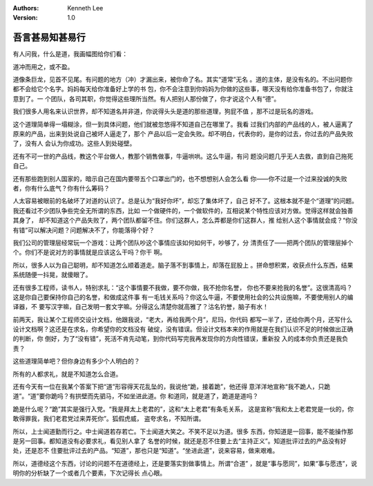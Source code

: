 .. Kenneth Lee 版权所有 2019

:Authors: Kenneth Lee
:Version: 1.0

吾言甚易知甚易行
*****************

有人问我，什么是道，我画幅图给你们看：

.. figure: 道和名.svg
        :alt: 道和名

道冲而用之，或不盈。

道像条巨龙，见首不见尾。有问题的地方（冲）才漏出来，被你命了名。其实“道常”无名
。道的主体，是没有名的。不出问题你都不会给它个名字。妈妈每天给你准备好上学的书
包，你不会注意到你妈妈为你做的这些事，哪天没有给你准备书包了，你就注意到了。一
个团队，各司其职，你觉得这些理所当然。有人把别人那份做了，你才说这个人有“德”。

我们很多人用名来认识世界，却不知道名并非道，你说得头头是道的那些道理，狗屁不值
，那不过是玩名的游戏。

这个道理简单得一塌糊涂，但一到具体问题，他们就被忽悠得不知道自己在哪里了。我看
过我们内部的产品线的人，被人逼离了原来的产品，出来到处说自己被坏人逼走了，那个
产品以后一定会失败。却不明白，代表你的，是你的过去，你过去的产品失败了，没有人
会认为你成功。这些人到处碰壁。

还有不可一世的产品线，教这个平台做人，教那个销售做事，牛逼哄哄。这么牛逼，有问
题没问题几乎无人去救，直到自己拖死自己。

还有那些跑到别人国家的，暗示自己在国内要带五个口罩出门的，也不想想别人会怎么看
你——你不过是一个过来投诚的失败者，你有什么底气？你有什么筹码？

人太容易被眼前的名破坏了对道的认识了。总是认为“我好你坏”，却忘了集体坏了，自己
好不了。这根本就不是个“道理”的问题。我还看过不少团队争些完全无所谓的东西，比如
一个做硬件的，一个做软件的，互相说某个特性应该对方做。觉得这样就会独善其身了，
却不知道这个产品失败了，两个团队都留不住。你们这群人，怎么弄都是你们这群人，推
给别人这个事情就会成？“你没有错”可以解决问题？问题解决不了，你能落得个好？

我们公司的管理层经常玩一个游戏：让两个团队吵这个事情应该如何如何干，吵够了，分
清责任了——把两个团队的管理层掉个个。你们不是说对方的事情就是应该这么干吗？你干
啊。

所以，很多人以为自己聪明，却不知道怎么顺着道走。脑子落不到事情上，却落在屁股上
。拼命想积累，收获点什么东西，结果系统随便一抖晃，就傻眼了。

还有很多工程师，读书人，特别求礼：“这个事情要不我做，要不你做，我不抢你名誉，
你也不要来抢我的名誉”。这很清高吗？这是你自己要保持你自己的名誉，和做成这件事
有一毛钱关系吗？你这么牛逼，不要使用社会的公共设施嘛，不要使用别人的编译器，不
要写汉字嘛，自己发明一套文字嘛。分得这么清楚你就高雅了？沽名钓誉，脑子有水！

前两天，我让某个工程师交设计文档，他跟我说，“老大，再给我两个月”，尼玛，你代码
都写一半了，还给你两个月，还写什么设计文档啊？这还是在求名，你希望你的文档没有
破绽，没有错误。但设计文档本来的作用就是在我们认识不足的时候做出正确的判断，你
倒好，为了“没有错”，死活不肯先动笔，到你代码写完我再发现你的方向性错误，重新投
入的成本你负责还是我负责？

这些道理简单吧？但你身边有多少个人明白的？

所有的人都求礼，就是不知道怎么合道。

还有今天有一位在我某个答案下把“道”形容得天花乱坠的，我说他“跪，接着跪”，他还得
意洋洋地宣称“我不跪人，只跪道”。“道”要你跪吗？有拱壁而先驷马，不如坐进此道。你
和道同，就是道了，跪道是道吗？

跪是什么呢？“跪”其实是强行入党。“我是拜太上老君的”，这和“太上老君”有条毛关系，
这是宣称“我和太上老君党是一伙的，你敢得罪我，我们老君党过来弄死你”。狐假虎威，
盗夸求名，不知所谓。

所以，上士闻道勤而行之。中士闻道若存若亡。下士闻道大笑之。不笑不足以为道。很多
东西，你知道是一回事，能不能操作那是另一回事。都知道没有必要求礼，看见别人拿了
名誉的时候，就还是忍不住要上去“主持正义”。知道批评过去的产品没有好处，还是忍不
住要批评过去的产品。“知道”，那也只是“知道”。“坐进此道”，说来容易，做来艰难。

所以，道德经这个东西，讨论的问题不在道德经上，还是要落实到做事情上。所谓“合道”
，就是“事与愿同”，如果“事与愿违”，说明你的分析缺了一个或者几个要素，下次记得长
点心眼。

.. vim: tw=78 fo+=mM
